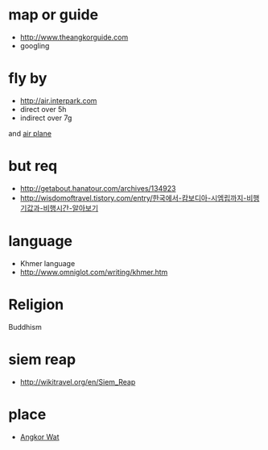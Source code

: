 * map or guide

- http://www.theangkorguide.com
- googling

* fly by

- http://air.interpark.com
- direct over 5h
- indirect over 7g

and [[file:airplane.org][air plane]]

* but req

- http://getabout.hanatour.com/archives/134923
- http://wisdomoftravel.tistory.com/entry/한국에서-캄보디아-시엠립까지-비행기값과-비행시간-알아보기

* language

- Khmer language
- http://www.omniglot.com/writing/khmer.htm

* Religion

Buddhism

* siem reap

- http://wikitravel.org/en/Siem_Reap

* place

- [[file:angkorwat.org][Angkor Wat]]
